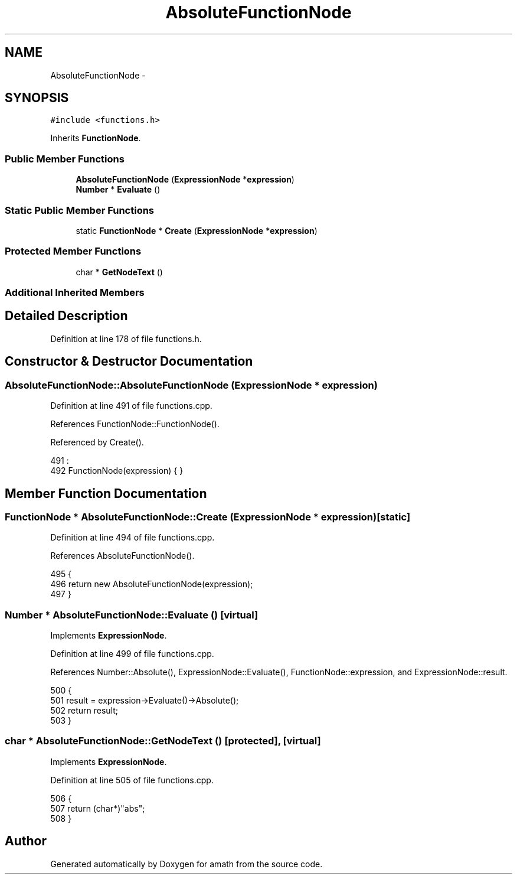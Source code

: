 .TH "AbsoluteFunctionNode" 3 "Sat Jan 21 2017" "Version 1.6.1" "amath" \" -*- nroff -*-
.ad l
.nh
.SH NAME
AbsoluteFunctionNode \- 
.SH SYNOPSIS
.br
.PP
.PP
\fC#include <functions\&.h>\fP
.PP
Inherits \fBFunctionNode\fP\&.
.SS "Public Member Functions"

.in +1c
.ti -1c
.RI "\fBAbsoluteFunctionNode\fP (\fBExpressionNode\fP *\fBexpression\fP)"
.br
.ti -1c
.RI "\fBNumber\fP * \fBEvaluate\fP ()"
.br
.in -1c
.SS "Static Public Member Functions"

.in +1c
.ti -1c
.RI "static \fBFunctionNode\fP * \fBCreate\fP (\fBExpressionNode\fP *\fBexpression\fP)"
.br
.in -1c
.SS "Protected Member Functions"

.in +1c
.ti -1c
.RI "char * \fBGetNodeText\fP ()"
.br
.in -1c
.SS "Additional Inherited Members"
.SH "Detailed Description"
.PP 
Definition at line 178 of file functions\&.h\&.
.SH "Constructor & Destructor Documentation"
.PP 
.SS "AbsoluteFunctionNode::AbsoluteFunctionNode (\fBExpressionNode\fP * expression)"

.PP
Definition at line 491 of file functions\&.cpp\&.
.PP
References FunctionNode::FunctionNode()\&.
.PP
Referenced by Create()\&.
.PP
.nf
491                                                                      :
492     FunctionNode(expression) { }
.fi
.SH "Member Function Documentation"
.PP 
.SS "\fBFunctionNode\fP * AbsoluteFunctionNode::Create (\fBExpressionNode\fP * expression)\fC [static]\fP"

.PP
Definition at line 494 of file functions\&.cpp\&.
.PP
References AbsoluteFunctionNode()\&.
.PP
.nf
495 {
496     return new AbsoluteFunctionNode(expression);
497 }
.fi
.SS "\fBNumber\fP * AbsoluteFunctionNode::Evaluate ()\fC [virtual]\fP"

.PP
Implements \fBExpressionNode\fP\&.
.PP
Definition at line 499 of file functions\&.cpp\&.
.PP
References Number::Absolute(), ExpressionNode::Evaluate(), FunctionNode::expression, and ExpressionNode::result\&.
.PP
.nf
500 {
501     result = expression->Evaluate()->Absolute();
502     return result;
503 }
.fi
.SS "char * AbsoluteFunctionNode::GetNodeText ()\fC [protected]\fP, \fC [virtual]\fP"

.PP
Implements \fBExpressionNode\fP\&.
.PP
Definition at line 505 of file functions\&.cpp\&.
.PP
.nf
506 {
507     return (char*)"abs";
508 }
.fi


.SH "Author"
.PP 
Generated automatically by Doxygen for amath from the source code\&.
